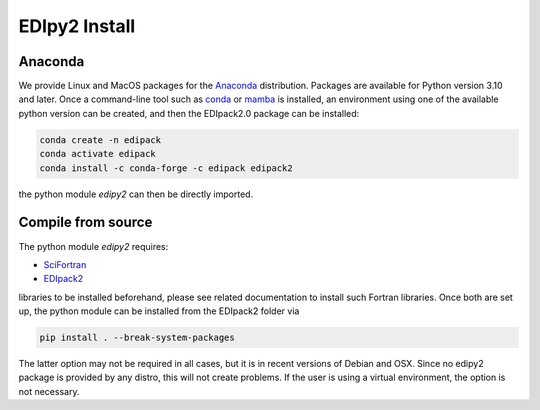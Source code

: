 EDIpy2 Install
==============


Anaconda
------------

We provide Linux and MacOS packages for the `Anaconda <https://www.anaconda.com/>`_ distribution. Packages are available for Python version 3.10 and later.
Once a command-line tool such as `conda <https://www.anaconda.com/>`_ or `mamba <https://mamba.readthedocs.io/en/latest/>`_ is installed, an environment using one of the available python version can be created, and then the EDIpack2.0 package can be installed:

.. code-block:: shell

   conda create -n edipack
   conda activate edipack
   conda install -c conda-forge -c edipack edipack2


the python module `edipy2` can then be directly imported.

Compile from source
---------------------

The python module `edipy2` requires:

* `SciFortran <https://github.com/scifortran/SciFortran>`_

* `EDIpack2 <https://github.com/edipack/EDIpack2.0>`_

libraries to be installed beforehand, please see related documentation
to install such Fortran libraries. Once both are set up, the python module can be installed from the EDIpack2 folder via

.. code-block:: shell

   pip install . --break-system-packages
   
The latter option may not be required in all cases, but it is in recent versions of Debian and OSX. Since no edipy2 package is provided by any distro, this will not create problems. If the user is using a virtual environment, the option is not necessary.





